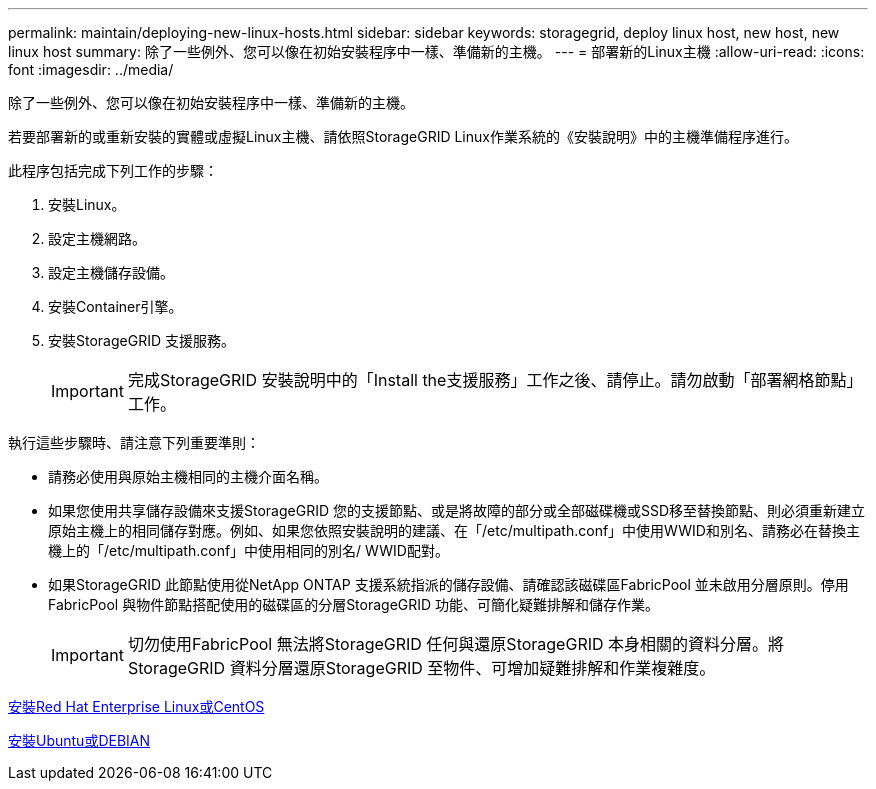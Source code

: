 ---
permalink: maintain/deploying-new-linux-hosts.html 
sidebar: sidebar 
keywords: storagegrid, deploy linux host, new host, new linux host 
summary: 除了一些例外、您可以像在初始安裝程序中一樣、準備新的主機。 
---
= 部署新的Linux主機
:allow-uri-read: 
:icons: font
:imagesdir: ../media/


[role="lead"]
除了一些例外、您可以像在初始安裝程序中一樣、準備新的主機。

若要部署新的或重新安裝的實體或虛擬Linux主機、請依照StorageGRID Linux作業系統的《安裝說明》中的主機準備程序進行。

此程序包括完成下列工作的步驟：

. 安裝Linux。
. 設定主機網路。
. 設定主機儲存設備。
. 安裝Container引擎。
. 安裝StorageGRID 支援服務。
+

IMPORTANT: 完成StorageGRID 安裝說明中的「Install the支援服務」工作之後、請停止。請勿啟動「部署網格節點」工作。



執行這些步驟時、請注意下列重要準則：

* 請務必使用與原始主機相同的主機介面名稱。
* 如果您使用共享儲存設備來支援StorageGRID 您的支援節點、或是將故障的部分或全部磁碟機或SSD移至替換節點、則必須重新建立原始主機上的相同儲存對應。例如、如果您依照安裝說明的建議、在「/etc/multipath.conf」中使用WWID和別名、請務必在替換主機上的「/etc/multipath.conf」中使用相同的別名/ WWID配對。
* 如果StorageGRID 此節點使用從NetApp ONTAP 支援系統指派的儲存設備、請確認該磁碟區FabricPool 並未啟用分層原則。停用FabricPool 與物件節點搭配使用的磁碟區的分層StorageGRID 功能、可簡化疑難排解和儲存作業。
+

IMPORTANT: 切勿使用FabricPool 無法將StorageGRID 任何與還原StorageGRID 本身相關的資料分層。將StorageGRID 資料分層還原StorageGRID 至物件、可增加疑難排解和作業複雜度。



xref:../rhel/index.adoc[安裝Red Hat Enterprise Linux或CentOS]

xref:../ubuntu/index.adoc[安裝Ubuntu或DEBIAN]
